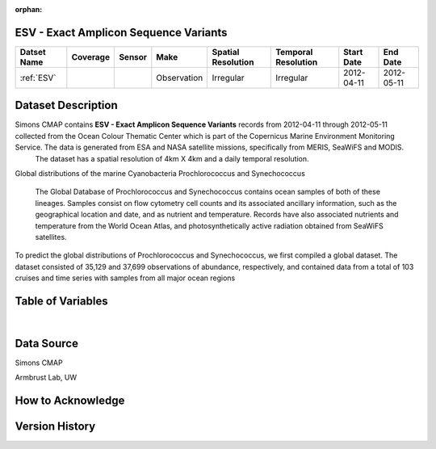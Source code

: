 :orphan:

.. _ESV:

ESV - Exact Amplicon Sequence Variants
**************************************

.. |cruise| image:: /_static/catalog_thumbnails/sailboat.png
   :scale: 10%
   :align: middle

.. |globe| image:: /_static/catalog_thumbnails/globe.png
   :scale: 10%
   :align: middle

+-------------------------------+----------+----------+-------------+------------------------+----------------------+--------------+------------+
| Datset Name                   | Coverage | Sensor   |  Make       |  Spatial Resolution    | Temporal Resolution  |  Start Date  |  End Date  |
+===============================+==========+==========+=============+========================+======================+==============+============+
|:ref:`ESV`                     | |globe|  ||cruise|  | Observation |     Irregular          |        Irregular     |  2012-04-11  | 2012-05-11 |
+-------------------------------+----------+----------+-------------+------------------------+----------------------+--------------+------------+




Dataset Description
*******************


Simons CMAP contains **ESV - Exact Amplicon Sequence Variants** records from 2012-04-11  through  2012-05-11 collected from the Ocean Colour Thematic Center which is part of the Copernicus Marine Environment Monitoring Service. The data is generated from ESA and NASA satellite missions, specifically from MERIS, SeaWiFS and MODIS.
  The dataset has a spatial resolution of 4km X 4km and a daily temporal resolution.

Global distributions of the marine Cyanobacteria Prochlorococcus and Synechococcus

  The Global Database of Prochlorococcus and Synechococcus contains ocean samples of both of these lineages. Samples consist on flow cytometry cell counts and its associated ancillary information, such as the geographical location and date, and as nutrient and temperature. Records have also associated nutrients and temperature from the World Ocean Atlas, and photosynthetically active radiation obtained from SeaWiFS satellites.



To predict the global distributions of Prochlorococcus and Synechococcus, we first compiled a global dataset. The dataset consisted of 35,129 and 37,699 observations of abundance, respectively, and contained data from a total of 103 cruises and time series with samples from all major ocean regions




.. raw:: html

    <iframe src="../../_static/cruise-track.html"  frameborder = 0  height="1000px" width="100%">></iframe>


Table of Variables
******************

.. raw:: html

    <iframe src="../../_static/var_tables/SeaFlow/SeaFlow.html"  frameborder = 0 height = '300px' width="100%">></iframe>

|

Data Source
***********

Simons CMAP

Armbrust Lab, UW

How to Acknowledge
******************

Version History
***************
